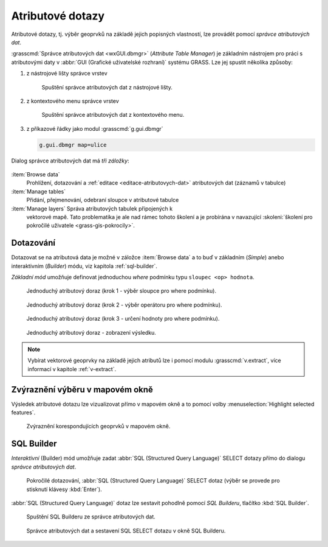 .. index::
   pair: dotazování; atributové dotazy
   see: atributové dotazy; atributy
   single: g.gui.dbmgr
   single: SQL builder
   single: SQL

.. _atributove-dotazy:

Atributové dotazy
-----------------

Atributové dotazy, tj. výběr geoprvků na základě jejich popisných
vlastností, lze provádět pomocí `správce atributových dat`.

.. noteadvanced::
   
   Pokročilejší uživatelé mohou ve svých skriptech využít
   specializované moduly ze skupiny ``db.*``, viz kapitola
   :ref:`db-select`.

.. _wxgui-dbmgr:

:grasscmd:`Správce atributových dat <wxGUI.dbmgr>` (*Attribute Table
Manager*) je základním nástrojem pro práci s atributovými daty v
:abbr:`GUI (Grafické uživatelské rozhraní)` systému GRASS. Lze jej
spustit několika způsoby:

#. z nástrojové lišty správce vrstev

   .. figure:: images/wxgui-dbmgr-toolbar.png

               Spuštění správce atributových dat z nástrojové lišty.

#. z kontextového menu správce vrstev

   .. figure:: images/wxgui-dbmgr-menu.png

               Spuštění správce atributových dat z kontextového menu.

#. z příkazové řádky jako modul :grasscmd:`g.gui.dbmgr`

   .. code-block:: bash

                   g.gui.dbmgr map=ulice

Dialog správce atributových dat má *tři záložky*:

.. figure:: images/wxgui-dbmgr-tabs.png
            :class: middle

:item:`Browse data`
      Prohlížení, dotazování a :ref:`editace <editace-atributovych-dat>` atributových dat (záznamů v tabulce)

:item:`Manage tables`
      Přidání, přejmenování, odebraní sloupce v atributové tabulce

:item:`Manage layers` Správa atributových tabulek připojených k
      vektorové mapě. Tato problematika je ale nad rámec tohoto
      školení a je probírána v navazující :skoleni:`školení pro
      pokročilé uživatele <grass-gis-pokrocily>`.

Dotazování
^^^^^^^^^^

Dotazovat se na atributová data je možné v záložce :item:`Browse data`
a to buď v základním (*Simple*) anebo interaktivním (*Builder*) módu,
viz kapitola :ref:`sql-builder`.

*Základní mód* umožňuje definovat jednoduchou `where` podmínku typu
``sloupec <op> hodnota``.

.. figure:: images/wxgui-dbmgr-simple-0.png

            Jednoduchý atributový doraz (krok 1 - výběr sloupce pro where podmínku).

.. figure:: images/wxgui-dbmgr-simple-1.png

            Jednoduchý atributový doraz (krok 2 - výběr operátoru pro where podmínku).

.. figure:: images/wxgui-dbmgr-simple-2.png

            Jednoduchý atributový doraz (krok 3 - určení hodnoty pro where podmínku).

.. figure:: images/wxgui-dbmgr-simple-3.png

            Jednoduchý atributový doraz - zobrazení výsledku.

.. note:: Vybírat vektorové geoprvky na základě jejich atributů lze i
          pomocí modulu :grasscmd:`v.extract`, více informací v
          kapitole :ref:`v-extract`.

.. raw:: latex

   \newpage

Zvýraznění výběru v mapovém okně
^^^^^^^^^^^^^^^^^^^^^^^^^^^^^^^^

Výsledek atributové dotazu lze vizualizovat přímo v mapovém okně a to
pomocí volby :menuselection:`Highlight selected features`.

.. figure:: images/wxgui-dbmgr-highlight-features.png

            Zvýraznění korespondujících geoprvků v mapovém okně.

.. youtube:: ITHLtQRsbEY

             Zvýraznění vektorových prvků jako výsledek atributového dotazu

.. _sql-builder:

SQL Builder
^^^^^^^^^^^

*Interaktivní* (Builder) mód umožňuje zadat :abbr:`SQL (Structured Query
Language)` SELECT dotazy přímo do dialogu *správce atributových dat*.

.. figure:: images/wxgui-dbmgr-adv-edit.png

            Pokročilé dotazování, :abbr:`SQL (Structured Query
            Language)` SELECT dotaz (výběr se provede pro stisknutí
            klávesy :kbd:`Enter`).

:abbr:`SQL (Structured Query Language)` dotaz lze sestavit pohodlně
pomocí *SQL Builderu*, tlačítko :kbd:`SQL Builder`.

.. figure:: images/wxgui-dbmgr-sq-0.png

            Spuštění SQL Builderu ze správce atributových dat.

.. figure:: images/wxgui-dbmgr-sq-1.png
            :class: large

            Správce atributových dat a sestavení SQL SELECT dotazu v
            okně SQL Builderu.

.. youtube:: PByk8pipCz4

             SQL Builder - jednoduchá podmínka 'where'

.. youtube:: qD7ourfheJo

             SQL Builder - výčet sloupců a jednoduchá podmínka 'where'
